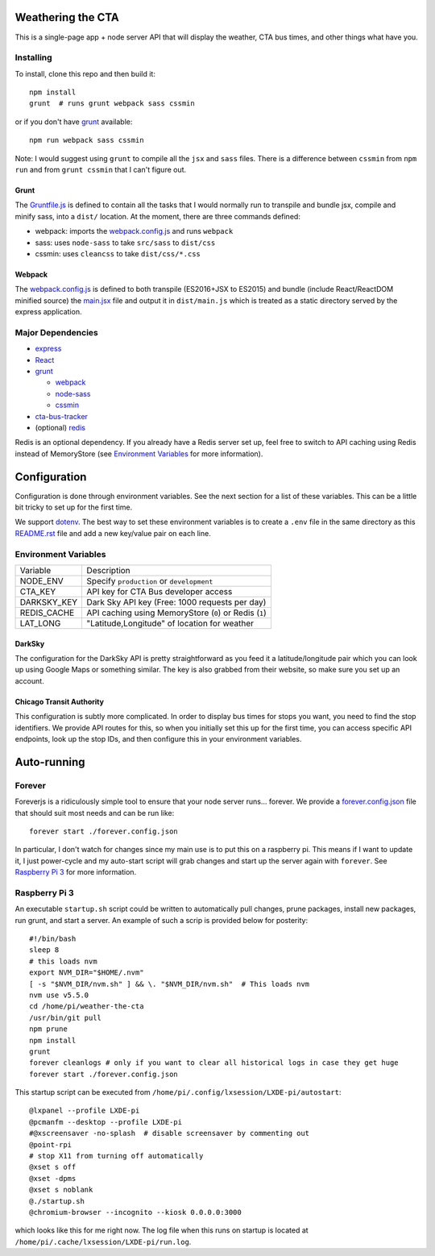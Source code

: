 Weathering the CTA
==================

This is a single-page app + node server API that will display the weather, CTA bus times, and other things what have you.

.. image:: https://raw.githubusercontent.com/kratsg/weather-the-cta/master/screenshots/screenshot_loading.png
    :alt: Screenshot of loading page
    :width: 40%
    :align: center

.. image:: https://raw.githubusercontent.com/kratsg/weather-the-cta/master/screenshots/screenshot_loaded.png
    :alt: Screenshot of loaded page
    :width: 40%
    :align: center

Installing
----------

To install, clone this repo and then build it::

  npm install
  grunt  # runs grunt webpack sass cssmin

or if you don't have `grunt <https://gruntjs.com>`_ available::

  npm run webpack sass cssmin

Note: I would suggest using ``grunt`` to compile all the ``jsx`` and ``sass`` files. There is a difference between ``cssmin`` from ``npm run`` and from ``grunt cssmin`` that I can't figure out.

Grunt
~~~~~

The `Gruntfile.js <Gruntfile.js>`_ is defined to contain all the tasks that I would normally run to transpile and bundle jsx, compile and minify sass, into a ``dist/`` location. At the moment, there are three commands defined:

- webpack: imports the `webpack.config.js <webpack.config.js>`_ and runs ``webpack``
- sass: uses ``node-sass`` to take ``src/sass`` to ``dist/css``
- cssmin: uses ``cleancss`` to take ``dist/css/*.css``

Webpack
~~~~~~~

The `webpack.config.js <webpack.config.js>`_ is defined to both transpile (ES2016+JSX to ES2015) and bundle (include React/ReactDOM minified source) the `main.jsx <src/main.jsx>`_ file and output it in ``dist/main.js`` which is treated as a static directory served by the express application.

Major Dependencies
------------------

- `express <http://expressjs.com/>`_
- `React <https://facebook.github.io/react/>`_
- `grunt <https://gruntjs.com>`_

  - `webpack <https://webpack.js.org/>`_
  - `node-sass <https://github.com/sass/node-sass>`_
  - `cssmin <https://github.com/gruntjs/grunt-contrib-cssmin>`_

- `cta-bus-tracker <https://github.com/projectweekend/Node-CTA-Bus-Tracker>`_
- (optional) `redis <https://redis.io>`_

Redis is an optional dependency. If you already have a Redis server set up, feel free to switch to API caching using Redis instead of MemoryStore (see `Environment Variables`_ for more information).

Configuration
=============

Configuration is done through environment variables. See the next section for a list of these variables. This can be a little bit tricky to set up for the first time.

We support `dotenv <https://github.com/motdotla/dotenv>`_. The best way to set these environment variables is to create a ``.env`` file in the same directory as this `README.rst <README.rst>`_ file and add a new key/value pair on each line.

Environment Variables
---------------------

===================== ======================================================
Variable              Description
--------------------- ------------------------------------------------------
NODE_ENV              Specify ``production`` or ``development``
CTA_KEY               API key for CTA Bus developer access
DARKSKY_KEY           Dark Sky API key (Free: 1000 requests per day)
REDIS_CACHE           API caching using MemoryStore (``0``) or Redis (``1``)
LAT_LONG              "Latitude,Longitude" of location for weather
===================== ======================================================

DarkSky
~~~~~~~

The configuration for the DarkSky API is pretty straightforward as you feed it a latitude/longitude pair which you can look up using Google Maps or something similar. The key is also grabbed from their website, so make sure you set up an account.

Chicago Transit Authority
~~~~~~~~~~~~~~~~~~~~~~~~~

This configuration is subtly more complicated. In order to display bus times for stops you want, you need to find the stop identifiers. We provide API routes for this, so when you initially set this up for the first time, you can access specific API endpoints, look up the stop IDs, and then configure this in your environment variables.

Auto-running
============

Forever
-------

Foreverjs is a ridiculously simple tool to ensure that your node server runs... forever. We provide a `forever.config.json <forever.config.json>`_ file that should suit most needs and can be run like::

  forever start ./forever.config.json

In particular, I don't watch for changes since my main use is to put this on a raspberry pi. This means if I want to update it, I just power-cycle and my auto-start script will grab changes and start up the server again with ``forever``. See `Raspberry Pi 3`_ for more information.

Raspberry Pi 3
--------------

An executable ``startup.sh`` script could be written to automatically pull changes, prune packages, install new packages, run grunt, and start a server. An example of such a scrip is provided below for posterity::

  #!/bin/bash
  sleep 8
  # this loads nvm
  export NVM_DIR="$HOME/.nvm"
  [ -s "$NVM_DIR/nvm.sh" ] && \. "$NVM_DIR/nvm.sh"  # This loads nvm
  nvm use v5.5.0
  cd /home/pi/weather-the-cta
  /usr/bin/git pull
  npm prune
  npm install
  grunt
  forever cleanlogs # only if you want to clear all historical logs in case they get huge
  forever start ./forever.config.json

This startup script can be executed from ``/home/pi/.config/lxsession/LXDE-pi/autostart``::

  @lxpanel --profile LXDE-pi
  @pcmanfm --desktop --profile LXDE-pi
  #@xscreensaver -no-splash  # disable screensaver by commenting out
  @point-rpi
  # stop X11 from turning off automatically
  @xset s off
  @xset -dpms
  @xset s noblank
  @./startup.sh
  @chromium-browser --incognito --kiosk 0.0.0.0:3000

which looks like this for me right now. The log file when this runs on startup is located at ``/home/pi/.cache/lxsession/LXDE-pi/run.log``.
